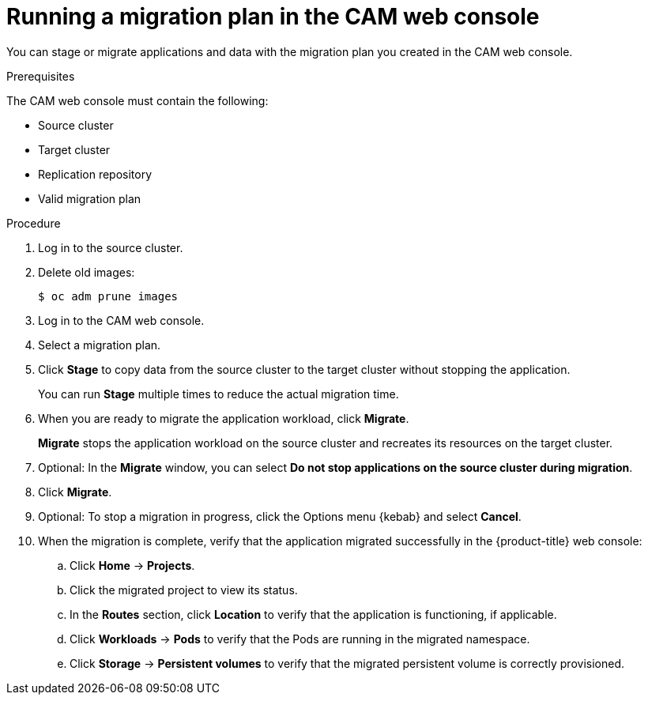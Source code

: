// Module included in the following assemblies:
//
// * migration/migrating_3_4/migrating-applications-with-cam-3-4.adoc
// * migration/migrating_4_1_4/migrating-applications-with-cam-4-1-4.adoc
// * migration/migrating_4_2_4/migrating-applications-with-cam-4-2-4.adoc
[id='migration-running-migration-plan-cam_{context}']
= Running a migration plan in the CAM web console

You can stage or migrate applications and data with the migration plan you created in the CAM web console.

.Prerequisites

The CAM web console must contain the following:

* Source cluster
* Target cluster
* Replication repository
* Valid migration plan

.Procedure

. Log in to the source cluster.
. Delete old images:
+
[source,terminal]
----
$ oc adm prune images
----

. Log in to the CAM web console.
. Select a migration plan.
. Click *Stage* to copy data from the source cluster to the target cluster without stopping the application.
+
You can run *Stage* multiple times to reduce the actual migration time.

. When you are ready to migrate the application workload, click *Migrate*.
+
*Migrate* stops the application workload on the source cluster and recreates its resources on the target cluster.

. Optional: In the *Migrate* window, you can select *Do not stop applications on the source cluster during migration*.
. Click *Migrate*.
. Optional: To stop a migration in progress, click the Options menu {kebab} and select *Cancel*.
. When the migration is complete, verify that the application migrated successfully in the {product-title} web console:

.. Click *Home* -> *Projects*.
.. Click the migrated project to view its status.
.. In the *Routes* section, click *Location* to verify that the application is functioning, if applicable.
.. Click *Workloads* -> *Pods* to verify that the Pods are running in the migrated namespace.
.. Click *Storage* -> *Persistent volumes* to verify that the migrated persistent volume is correctly provisioned.
